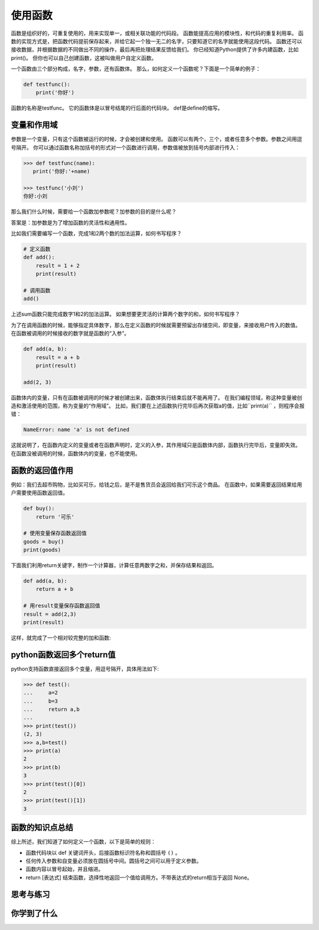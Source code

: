 ======================
使用函数
======================
 
函数是组织好的，可重复使用的，用来实现单一，或相关联功能的代码段。
函数能提高应用的模块性，和代码的重复利用率。
函数的实现方式是，把函数代码提前保存起来，并给它起一个独一无二的名字，只要知道它的名字就能使用这段代码。
函数还可以接收数据，并根据数据的不同做出不同的操作，最后再把处理结果反馈给我们。
你已经知道Python提供了许多内建函数，比如print()。
但你也可以自己创建函数，这被叫做用户自定义函数。

一个函数由三个部分构成，名字，参数，还有函数体。
那么，如何定义一个函数呢？下面是一个简单的例子：

.. code-block:: python

   def testfunc():
       print('你好')

函数的名称是testfunc。
它的函数体是以冒号结尾的行后面的代码块。
def是define的缩写。 


-----------------------
变量和作用域
-----------------------

参数是一个变量，只有这个函数被运行的时候，才会被创建和使用。
函数可以有两个，三个，或者任意多个参数。参数之间用逗号隔开。
你可以通过函数名称加括号的形式对一个函数进行调用，参数值被放到括号内部进行传入：

.. code-block:: python

   >>> def testfunc(name):
      print('你好:'+name)
   
   >>> testfunc('小刘')
   你好:小刘

那么我们什么时候，需要给一个函数加参数呢？加参数的目的是什么呢？

答案是：加参数是为了增加函数的灵活性和通用性。

比如我们需要编写一个函数，完成1和2两个数的加法运算，如何书写程序？

.. code-block:: python

   # 定义函数
   def add():
       result = 1 + 2
       print(result)
      
   # 调用函数
   add()

上述sum函数只能完成数字1和2的加法运算。
如果想要更灵活的计算两个数字的和，如何书写程序？

为了在调用函数的时候，能够指定具体数字，那么在定义函数的时候就需要预留出存储空间，即变量，来接收用户传入的数值。
在函数被调用的时候接收的数字就是函数的“入参”。

.. code-block:: python

   def add(a, b):
       result = a + b
       print(result)

   add(2, 3)

函数体内的变量，只有在函数被调用的时候才被创建出来，函数体执行结束后就不能再用了。
在我们编程领域，称这种变量被创造和激活使用的范围，称为变量的“作用域”。
比如，我们要在上述函数执行完毕后再次获取a的值，比如``print(a)`` ，则程序会报错：

.. code-block:: console

   NameError: name 'a' is not defined

这就说明了，在函数内定义的变量或者在函数声明时，定义的入参，其作用域只是函数体内部，函数执行完毕后，变量即失效。
在函数没被调用的时候，函数体内的变量，也不能使用。

-----------------------
函数的返回值作用
-----------------------

例如：我们去超市购物，比如买可乐，给钱之后，是不是售货员会返回给我们可乐这个商品。
在函数中，如果需要返回结果给用户需要使用函数返回值。

.. code-block:: python

   def buy():
       return '可乐'
   
   # 使用变量保存函数返回值
   goods = buy()
   print(goods)


下面我们利用return关键字，制作一个计算器，计算任意两数字之和，并保存结果和返回。

.. code-block:: python

   def add(a, b):
       return a + b   
   
   # 用result变量保存函数返回值
   result = add(2,3)
   print(result)

这样，就完成了一个相对较完整的加和函数:

.. image:: ../_static/c08/c08p01_i01_addfunc.png
 
---------------------------------
python函数返回多个return值
---------------------------------

python支持函数直接返回多个变量，用逗号隔开，具体用法如下:

.. code-block:: python

   >>> def test():
   ...     a=2
   ...     b=3
   ...     return a,b
   ...
   >>> print(test())
   (2, 3)
   >>> a,b=test()
   >>> print(a)
   2
   >>> print(b)
   3
   >>> print(test()[0])
   2
   >>> print(test()[1])
   3


----------------------
函数的知识点总结
----------------------

综上所述，我们知道了如何定义一个函数，以下是简单的规则：

- 函数代码块以 def 关键词开头，后接函数标识符名称和圆括号 ``()`` 。
- 任何传入参数和自变量必须放在圆括号中间。圆括号之间可以用于定义参数。
- 函数内容以冒号起始，并且缩进。
- return [表达式] 结束函数，选择性地返回一个值给调用方。不带表达式的return相当于返回 None。
 
.. image:: ../_static/c08/c08p01_i02_deffunc.png



------------
思考与练习
------------



------------
你学到了什么
------------











